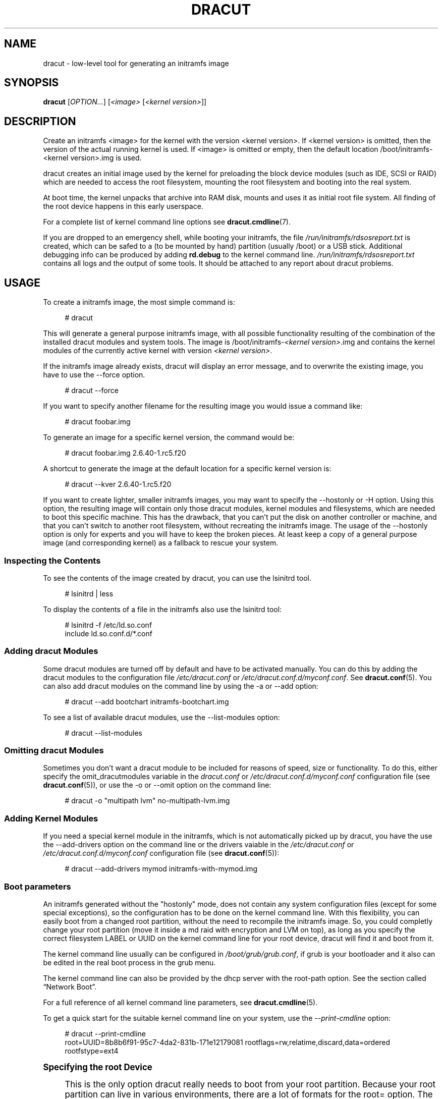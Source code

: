'\" t
.\"     Title: dracut
.\"    Author: [see the "AUTHORS" section]
.\" Generator: DocBook XSL Stylesheets v1.78.1 <http://docbook.sf.net/>
.\"      Date: 01/29/2014
.\"    Manual: dracut
.\"    Source: dracut
.\"  Language: English
.\"
.TH "DRACUT" "8" "01/29/2014" "dracut" "dracut"
.\" -----------------------------------------------------------------
.\" * Define some portability stuff
.\" -----------------------------------------------------------------
.\" ~~~~~~~~~~~~~~~~~~~~~~~~~~~~~~~~~~~~~~~~~~~~~~~~~~~~~~~~~~~~~~~~~
.\" http://bugs.debian.org/507673
.\" http://lists.gnu.org/archive/html/groff/2009-02/msg00013.html
.\" ~~~~~~~~~~~~~~~~~~~~~~~~~~~~~~~~~~~~~~~~~~~~~~~~~~~~~~~~~~~~~~~~~
.ie \n(.g .ds Aq \(aq
.el       .ds Aq '
.\" -----------------------------------------------------------------
.\" * set default formatting
.\" -----------------------------------------------------------------
.\" disable hyphenation
.nh
.\" disable justification (adjust text to left margin only)
.ad l
.\" -----------------------------------------------------------------
.\" * MAIN CONTENT STARTS HERE *
.\" -----------------------------------------------------------------
.SH "NAME"
dracut \- low\-level tool for generating an initramfs image
.SH "SYNOPSIS"
.sp
\fBdracut\fR [\fIOPTION\&...\fR] [\fI<image>\fR [\fI<kernel version>\fR]]
.SH "DESCRIPTION"
.sp
Create an initramfs <image> for the kernel with the version <kernel version>\&. If <kernel version> is omitted, then the version of the actual running kernel is used\&. If <image> is omitted or empty, then the default location /boot/initramfs\-<kernel version>\&.img is used\&.
.sp
dracut creates an initial image used by the kernel for preloading the block device modules (such as IDE, SCSI or RAID) which are needed to access the root filesystem, mounting the root filesystem and booting into the real system\&.
.sp
At boot time, the kernel unpacks that archive into RAM disk, mounts and uses it as initial root file system\&. All finding of the root device happens in this early userspace\&.
.sp
For a complete list of kernel command line options see \fBdracut\&.cmdline\fR(7)\&.
.sp
If you are dropped to an emergency shell, while booting your initramfs, the file \fI/run/initramfs/rdsosreport\&.txt\fR is created, which can be safed to a (to be mounted by hand) partition (usually /boot) or a USB stick\&. Additional debugging info can be produced by adding \fBrd\&.debug\fR to the kernel command line\&. \fI/run/initramfs/rdsosreport\&.txt\fR contains all logs and the output of some tools\&. It should be attached to any report about dracut problems\&.
.SH "USAGE"
.sp
To create a initramfs image, the most simple command is:
.sp
.if n \{\
.RS 4
.\}
.nf
# dracut
.fi
.if n \{\
.RE
.\}
.sp
This will generate a general purpose initramfs image, with all possible functionality resulting of the combination of the installed dracut modules and system tools\&. The image is /boot/initramfs\-\fI<kernel version>\fR\&.img and contains the kernel modules of the currently active kernel with version \fI<kernel version>\fR\&.
.sp
If the initramfs image already exists, dracut will display an error message, and to overwrite the existing image, you have to use the \-\-force option\&.
.sp
.if n \{\
.RS 4
.\}
.nf
# dracut \-\-force
.fi
.if n \{\
.RE
.\}
.sp
If you want to specify another filename for the resulting image you would issue a command like:
.sp
.if n \{\
.RS 4
.\}
.nf
# dracut foobar\&.img
.fi
.if n \{\
.RE
.\}
.sp
To generate an image for a specific kernel version, the command would be:
.sp
.if n \{\
.RS 4
.\}
.nf
# dracut foobar\&.img 2\&.6\&.40\-1\&.rc5\&.f20
.fi
.if n \{\
.RE
.\}
.sp
A shortcut to generate the image at the default location for a specific kernel version is:
.sp
.if n \{\
.RS 4
.\}
.nf
# dracut \-\-kver 2\&.6\&.40\-1\&.rc5\&.f20
.fi
.if n \{\
.RE
.\}
.sp
If you want to create lighter, smaller initramfs images, you may want to specify the \-\-hostonly or \-H option\&. Using this option, the resulting image will contain only those dracut modules, kernel modules and filesystems, which are needed to boot this specific machine\&. This has the drawback, that you can\(cqt put the disk on another controller or machine, and that you can\(cqt switch to another root filesystem, without recreating the initramfs image\&. The usage of the \-\-hostonly option is only for experts and you will have to keep the broken pieces\&. At least keep a copy of a general purpose image (and corresponding kernel) as a fallback to rescue your system\&.
.SS "Inspecting the Contents"
.sp
To see the contents of the image created by dracut, you can use the lsinitrd tool\&.
.sp
.if n \{\
.RS 4
.\}
.nf
# lsinitrd | less
.fi
.if n \{\
.RE
.\}
.sp
To display the contents of a file in the initramfs also use the lsinitrd tool:
.sp
.if n \{\
.RS 4
.\}
.nf
# lsinitrd \-f /etc/ld\&.so\&.conf
include ld\&.so\&.conf\&.d/*\&.conf
.fi
.if n \{\
.RE
.\}
.SS "Adding dracut Modules"
.sp
Some dracut modules are turned off by default and have to be activated manually\&. You can do this by adding the dracut modules to the configuration file \fI/etc/dracut\&.conf\fR or \fI/etc/dracut\&.conf\&.d/myconf\&.conf\fR\&. See \fBdracut\&.conf\fR(5)\&. You can also add dracut modules on the command line by using the \-a or \-\-add option:
.sp
.if n \{\
.RS 4
.\}
.nf
# dracut \-\-add bootchart initramfs\-bootchart\&.img
.fi
.if n \{\
.RE
.\}
.sp
To see a list of available dracut modules, use the \-\-list\-modules option:
.sp
.if n \{\
.RS 4
.\}
.nf
# dracut \-\-list\-modules
.fi
.if n \{\
.RE
.\}
.SS "Omitting dracut Modules"
.sp
Sometimes you don\(cqt want a dracut module to be included for reasons of speed, size or functionality\&. To do this, either specify the omit_dracutmodules variable in the \fIdracut\&.conf\fR or \fI/etc/dracut\&.conf\&.d/myconf\&.conf\fR configuration file (see \fBdracut\&.conf\fR(5)), or use the \-o or \-\-omit option on the command line:
.sp
.if n \{\
.RS 4
.\}
.nf
# dracut \-o "multipath lvm" no\-multipath\-lvm\&.img
.fi
.if n \{\
.RE
.\}
.SS "Adding Kernel Modules"
.sp
If you need a special kernel module in the initramfs, which is not automatically picked up by dracut, you have the use the \-\-add\-drivers option on the command line or the drivers vaiable in the \fI/etc/dracut\&.conf\fR or \fI/etc/dracut\&.conf\&.d/myconf\&.conf\fR configuration file (see \fBdracut\&.conf\fR(5)):
.sp
.if n \{\
.RS 4
.\}
.nf
# dracut \-\-add\-drivers mymod initramfs\-with\-mymod\&.img
.fi
.if n \{\
.RE
.\}
.SS "Boot parameters"
.sp
An initramfs generated without the "hostonly" mode, does not contain any system configuration files (except for some special exceptions), so the configuration has to be done on the kernel command line\&. With this flexibility, you can easily boot from a changed root partition, without the need to recompile the initramfs image\&. So, you could completly change your root partition (move it inside a md raid with encryption and LVM on top), as long as you specify the correct filesystem LABEL or UUID on the kernel command line for your root device, dracut will find it and boot from it\&.
.sp
The kernel command line usually can be configured in \fI/boot/grub/grub\&.conf\fR, if grub is your bootloader and it also can be edited in the real boot process in the grub menu\&.
.sp
The kernel command line can also be provided by the dhcp server with the root\-path option\&. See the section called \(lqNetwork Boot\(rq\&.
.sp
For a full reference of all kernel command line parameters, see \fBdracut\&.cmdline\fR(5)\&.
.sp
To get a quick start for the suitable kernel command line on your system, use the \fI\-\-print\-cmdline\fR option:
.sp
.if n \{\
.RS 4
.\}
.nf
# dracut \-\-print\-cmdline
 root=UUID=8b8b6f91\-95c7\-4da2\-831b\-171e12179081 rootflags=rw,relatime,discard,data=ordered rootfstype=ext4
.fi
.if n \{\
.RE
.\}
.sp
.it 1 an-trap
.nr an-no-space-flag 1
.nr an-break-flag 1
.br
.ps +1
\fBSpecifying the root Device\fR
.RS 4
.sp
This is the only option dracut really needs to boot from your root partition\&. Because your root partition can live in various environments, there are a lot of formats for the root= option\&. The most basic one is root=\fI<path to device node>\fR:
.sp
.if n \{\
.RS 4
.\}
.nf
root=/dev/sda2
.fi
.if n \{\
.RE
.\}
.sp
Because device node names can change, dependent on the drive ordering, you are encouraged to use the filesystem identifier (UUID) or filesystem label (LABEL) to specify your root partition:
.sp
.if n \{\
.RS 4
.\}
.nf
root=UUID=19e9dda3\-5a38\-484d\-a9b0\-fa6b067d0331
.fi
.if n \{\
.RE
.\}
.sp
or
.sp
.if n \{\
.RS 4
.\}
.nf
root=LABEL=myrootpartitionlabel
.fi
.if n \{\
.RE
.\}
.sp
To see all UUIDs or LABELs on your system, do:
.sp
.if n \{\
.RS 4
.\}
.nf
# ls \-l /dev/disk/by\-uuid
.fi
.if n \{\
.RE
.\}
.sp
or
.sp
.if n \{\
.RS 4
.\}
.nf
# ls \-l /dev/disk/by\-label
.fi
.if n \{\
.RE
.\}
.sp
If your root partition is on the network see the section called \(lqNetwork Boot\(rq\&.
.RE
.sp
.it 1 an-trap
.nr an-no-space-flag 1
.nr an-break-flag 1
.br
.ps +1
\fBKeyboard Settings\fR
.RS 4
.sp
If you have to input passwords for encrypted disk volumes, you might want to set the keyboard layout and specify a display font\&.
.sp
A typical german kernel command would contain:
.sp
.if n \{\
.RS 4
.\}
.nf
rd\&.vconsole\&.font=latarcyrheb\-sun16 rd\&.vconsole\&.keymap=de\-latin1\-nodeadkeys rd\&.locale\&.LANG=de_DE\&.UTF\-8
.fi
.if n \{\
.RE
.\}
.sp
Setting these options can override the setting stored on your system, if you use a modern init system, like systemd\&.
.RE
.sp
.it 1 an-trap
.nr an-no-space-flag 1
.nr an-break-flag 1
.br
.ps +1
\fBBlacklisting Kernel Modules\fR
.RS 4
.sp
Sometimes it is required to prevent the automatic kernel module loading of a specific kernel module\&. To do this, just add rd\&.blacklist=\fI<kernel module name>\fR, with \fI<kernel module name>\fR not containing the \fI\&.ko\fR suffix, to the kernel command line\&. For example:
.sp
.if n \{\
.RS 4
.\}
.nf
rd\&.driver\&.blacklist=mptsas rd\&.driver\&.blacklist=nouveau
.fi
.if n \{\
.RE
.\}
.sp
The option can be specified multiple times on the kernel command line\&.
.RE
.sp
.it 1 an-trap
.nr an-no-space-flag 1
.nr an-break-flag 1
.br
.ps +1
\fBSpeeding up the Boot Process\fR
.RS 4
.sp
If you want to speed up the boot process, you can specify as much information for dracut on the kernel command as possible\&. For example, you can tell dracut, that you root partition is not on a LVM volume or not on a raid partition, or that it lives inside a specific crypto LUKS encrypted volume\&. By default, dracut searches everywhere\&. A typical dracut kernel command line for a plain primary or logical partition would contain:
.sp
.if n \{\
.RS 4
.\}
.nf
rd\&.luks=0 rd\&.lvm=0 rd\&.md=0 rd\&.dm=0
.fi
.if n \{\
.RE
.\}
.sp
This turns off every automatic assembly of LVM, MD raids, DM raids and crypto LUKS\&.
.sp
Of course, you could also omit the dracut modules in the initramfs creation process, but then you would lose the posibility to turn it on on demand\&.
.RE
.SS "Injecting custom Files"
.sp
To add your own files to the initramfs image, you have several possibilities\&.
.sp
The \-\-include option let you specify a source path and a target path\&. For example
.sp
.if n \{\
.RS 4
.\}
.nf
# dracut \-\-include cmdline\-preset /etc/cmdline\&.d/mycmdline\&.conf initramfs\-cmdline\-pre\&.img
.fi
.if n \{\
.RE
.\}
.sp
will create an initramfs image, where the file cmdline\-preset will be copied inside the initramfs to \fI/etc/cmdline\&.d/mycmdline\&.conf\fR\&. \-\-include can only be specified once\&.
.sp
.if n \{\
.RS 4
.\}
.nf
# mkdir \-p rd\&.live\&.overlay/etc/cmdline\&.d
# mkdir \-p rd\&.live\&.overlay/etc/conf\&.d
# echo "ip=auto" >> rd\&.live\&.overlay/etc/cmdline\&.d/mycmdline\&.conf
# echo export FOO=testtest >> rd\&.live\&.overlay/etc/conf\&.d/testvar\&.conf
# echo export BAR=testtest >> rd\&.live\&.overlay/etc/conf\&.d/testvar\&.conf
# tree rd\&.live\&.overlay/
rd\&.live\&.overlay/
`\-\- etc
    |\-\- cmdline\&.d
    |   `\-\- mycmdline\&.conf
    `\-\- conf\&.d
        `\-\- testvar\&.conf

# dracut \-\-include rd\&.live\&.overlay / initramfs\-rd\&.live\&.overlay\&.img
.fi
.if n \{\
.RE
.\}
.sp
This will put the contents of the rd\&.live\&.overlay directory into the root of the initramfs image\&.
.sp
The \-\-install option let you specify several files, which will get installed in the initramfs image at the same location, as they are present on initramfs creation time\&.
.sp
.if n \{\
.RS 4
.\}
.nf
# dracut \-\-install \*(Aqstrace fsck\&.ext3 ssh\*(Aq initramfs\-dbg\&.img
.fi
.if n \{\
.RE
.\}
.sp
This will create an initramfs with the strace, fsck\&.ext3 and ssh executables, together with the libraries needed to start those\&. The \-\-install option can be specified multiple times\&.
.SS "Network Boot"
.sp
If your root partition is on a network drive, you have to have the network dracut modules installed to create a network aware initramfs image\&.
.sp
On a Red Hat Enterprise Linux or Fedora system, this means, you have to install the \fIdracut\-network\fR rpm package:
.sp
.if n \{\
.RS 4
.\}
.nf
# yum install dracut\-network
.fi
.if n \{\
.RE
.\}
.sp
The resulting initramfs image can be served by a boot manager residing on your local hard drive or it can be served by a PXE/TFTP server\&.
.sp
How to setup your PXE/TFTP server can be found in the \m[blue]\fBRed Hat Enterprise Linux Storage Administration Guide\fR\m[]\&\s-2\u[1]\d\s+2\&.
.sp
If you specify ip=auto on the kernel command line, then dracut asks a dhcp server about the ip adress for the machine\&. The dhcp server can also serve an additional root\-path, which will set the root device for dracut\&. With this mechanism, you have static configuration on your client machine and a centralized boot configuration on your TFTP/DHCP server\&. If you can\(cqt pass a kernel command line, then you can inject \fI/etc/cmdline\&.d/mycmdline\&.conf\fR, with a method described in the section called \(lqInjecting custom Files\(rq\&.
.sp
.it 1 an-trap
.nr an-no-space-flag 1
.nr an-break-flag 1
.br
.ps +1
\fBReducing the Image Size\fR
.RS 4
.sp
To reduce the size of the initramfs, you should create it with by ommitting all dracut modules, which you know, you don\(cqt need to boot the machine\&.
.sp
You can also specify the exact dracut and kernel modules to produce a very tiny initramfs image\&.
.sp
For example for a NFS image, you would do:
.sp
.if n \{\
.RS 4
.\}
.nf
# dracut \-m "nfs network  base" initramfs\-nfs\-only\&.img
.fi
.if n \{\
.RE
.\}
.sp
Then you would boot from this image with your target machine and reduce the size once more by creating it on the target machine with the \-\-host\-only option:
.sp
.if n \{\
.RS 4
.\}
.nf
# dracut \-m "nfs network base" \-\-host\-only initramfs\-nfs\-host\-only\&.img
.fi
.if n \{\
.RE
.\}
.sp
This will reduce the size of the initramfs image significantly\&.
.RE
.SH "TROUBLESHOOTING"
.sp
If the boot process does not succeed, you have several options to debug the situation\&. Some of the basic operations are covered here\&. For more information you should also visit: \m[blue]\fBhttp://fedoraproject\&.org/wiki/How_to_debug_Dracut_problems\fR\m[]
.SS "Identifying your problem area"
.sp
.RS 4
.ie n \{\
\h'-04' 1.\h'+01'\c
.\}
.el \{\
.sp -1
.IP "  1." 4.2
.\}
Remove
\fI\*(Aqrhgb\fR\*(Aq and
\fI\*(Aqquiet\fR\*(Aq from the kernel command line
.RE
.sp
.RS 4
.ie n \{\
\h'-04' 2.\h'+01'\c
.\}
.el \{\
.sp -1
.IP "  2." 4.2
.\}
Add
\fI\*(Aqrd\&.shell\fR\*(Aq to the kernel command line\&. This will present a shell should dracut be unable to locate your root device
.RE
.sp
.RS 4
.ie n \{\
\h'-04' 3.\h'+01'\c
.\}
.el \{\
.sp -1
.IP "  3." 4.2
.\}
Add
\fI\*(Aqrd\&.shell rd\&.debug log_buf_len=1M\fR\*(Aq to the kernel command line so that dracut shell commands are printed as they are executed
.RE
.sp
.RS 4
.ie n \{\
\h'-04' 4.\h'+01'\c
.\}
.el \{\
.sp -1
.IP "  4." 4.2
.\}
The file /run/initramfs/rdsosreport\&.txt is generated, which contains all the logs and the output of all significant tools, which are mentioned later\&.
.RE
.sp
If you want to save that output, simply mount /boot by hand or insert an USB stick and mount that\&. Then you can store the output for later inspection\&.
.SS "Information to include in your report"
.sp
.it 1 an-trap
.nr an-no-space-flag 1
.nr an-break-flag 1
.br
.ps +1
\fBAll bug reports\fR
.RS 4
.sp
In all cases, the following should be mentioned and attached to your bug report:
.sp
.RS 4
.ie n \{\
\h'-04'\(bu\h'+03'\c
.\}
.el \{\
.sp -1
.IP \(bu 2.3
.\}
The exact kernel command\-line used\&. Typically from the bootloader configuration file (e\&.g\&.
\fI/etc/grub\&.conf\fR) or from
\fI/proc/cmdline\fR\&.
.RE
.sp
.RS 4
.ie n \{\
\h'-04'\(bu\h'+03'\c
.\}
.el \{\
.sp -1
.IP \(bu 2.3
.\}
A copy of your disk partition information from
\fI/etc/fstab\fR, which might be obtained booting an old working initramfs or a rescue medium\&.
.RE
.sp
.RS 4
.ie n \{\
\h'-04'\(bu\h'+03'\c
.\}
.el \{\
.sp -1
.IP \(bu 2.3
.\}
Turn on dracut debugging (see
\fIthe \fR\fI\fIdebugging dracut\fR\fR\fI section\fR), and attach the file /run/initramfs/rdsosreport\&.txt\&.
.RE
.sp
.RS 4
.ie n \{\
\h'-04'\(bu\h'+03'\c
.\}
.el \{\
.sp -1
.IP \(bu 2.3
.\}
If you use a dracut configuration file, please include
\fI/etc/dracut\&.conf\fR
and all files in
\fI/etc/dracut\&.conf\&.d/*\&.conf\fR
.RE
.RE
.sp
.it 1 an-trap
.nr an-no-space-flag 1
.nr an-break-flag 1
.br
.ps +1
\fBNetwork root device related problems\fR
.RS 4
.sp
This section details information to include when experiencing problems on a system whose root device is located on a network attached volume (e\&.g\&. iSCSI, NFS or NBD)\&. As well as the information from the section called \(lqAll bug reports\(rq, include the following information:
.sp
.RS 4
.ie n \{\
\h'-04'\(bu\h'+03'\c
.\}
.el \{\
.sp -1
.IP \(bu 2.3
.\}
Please include the output of
.sp
.if n \{\
.RS 4
.\}
.nf
# /sbin/ifup <interfacename>
# ip addr show
.fi
.if n \{\
.RE
.\}
.RE
.RE
.SS "Debugging dracut"
.sp
.it 1 an-trap
.nr an-no-space-flag 1
.nr an-break-flag 1
.br
.ps +1
\fBConfigure a serial console\fR
.RS 4
.sp
Successfully debugging dracut will require some form of console logging during the system boot\&. This section documents configuring a serial console connection to record boot messages\&.
.sp
.RS 4
.ie n \{\
\h'-04' 1.\h'+01'\c
.\}
.el \{\
.sp -1
.IP "  1." 4.2
.\}
First, enable serial console output for both the kernel and the bootloader\&.
.RE
.sp
.RS 4
.ie n \{\
\h'-04' 2.\h'+01'\c
.\}
.el \{\
.sp -1
.IP "  2." 4.2
.\}
Open the file
\fI/etc/grub\&.conf\fR
for editing\&. Below the line
\fI\*(Aqtimeout=5\fR\*(Aq, add the following:
.sp
.if n \{\
.RS 4
.\}
.nf
serial \-\-unit=0 \-\-speed=9600
terminal \-\-timeout=5 serial console
.fi
.if n \{\
.RE
.\}
.RE
.sp
.RS 4
.ie n \{\
\h'-04' 3.\h'+01'\c
.\}
.el \{\
.sp -1
.IP "  3." 4.2
.\}
Also in
\fI/etc/grub\&.conf\fR, add the following boot arguemnts to the
\fI\*(Aqkernel\fR\*(Aq line:
.sp
.if n \{\
.RS 4
.\}
.nf
console=tty0 console=ttyS0,9600
.fi
.if n \{\
.RE
.\}
.RE
.sp
.RS 4
.ie n \{\
\h'-04' 4.\h'+01'\c
.\}
.el \{\
.sp -1
.IP "  4." 4.2
.\}
When finished, the
\fI/etc/grub\&.conf\fR
file should look similar to the example below\&.
.sp
.if n \{\
.RS 4
.\}
.nf
default=0
timeout=5
serial \-\-unit=0 \-\-speed=9600
terminal \-\-timeout=5 serial console
title Fedora (2\&.6\&.29\&.5\-191\&.fc11\&.x86_64)
  root (hd0,0)
  kernel /vmlinuz\-2\&.6\&.29\&.5\-191\&.fc11\&.x86_64 ro root=/dev/mapper/vg_uc1\-lv_root console=tty0 console=ttyS0,9600
  initrd /dracut\-2\&.6\&.29\&.5\-191\&.fc11\&.x86_64\&.img
.fi
.if n \{\
.RE
.\}
.RE
.sp
.RS 4
.ie n \{\
\h'-04' 5.\h'+01'\c
.\}
.el \{\
.sp -1
.IP "  5." 4.2
.\}
More detailed information on how to configure the kernel for console output can be found at
\m[blue]\fBhttp://www\&.faqs\&.org/docs/Linux\-HOWTO/Remote\-Serial\-Console\-HOWTO\&.html#CONFIGURE\-KERNEL\fR\m[]\&.
.RE
.sp
.RS 4
.ie n \{\
\h'-04' 6.\h'+01'\c
.\}
.el \{\
.sp -1
.IP "  6." 4.2
.\}
Redirecting non\-interactive output
.if n \{\
.sp
.\}
.RS 4
.it 1 an-trap
.nr an-no-space-flag 1
.nr an-break-flag 1
.br
.ps +1
\fBNote\fR
.ps -1
.br
You can redirect all non\-interactive output to
\fI/dev/kmsg\fR
and the kernel will put it out on the console when it reaches the kernel buffer by doing
.sp .5v
.RE
.sp
.if n \{\
.RS 4
.\}
.nf
# exec >/dev/kmsg 2>&1 </dev/console
.fi
.if n \{\
.RE
.\}
.RE
.RE
.sp
.it 1 an-trap
.nr an-no-space-flag 1
.nr an-break-flag 1
.br
.ps +1
\fBUsing the dracut shell\fR
.RS 4
.sp
dracut offers a shell for interactive debugging in the event dracut fails to locate your root filesystem\&. To enable the shell:
.sp
.RS 4
.ie n \{\
\h'-04' 1.\h'+01'\c
.\}
.el \{\
.sp -1
.IP "  1." 4.2
.\}
Add the boot parameter
\fI\*(Aqrd\&.shell\fR\*(Aq to your bootloader configuration file (e\&.g\&.
\fI/etc/grub\&.conf\fR)
.RE
.sp
.RS 4
.ie n \{\
\h'-04' 2.\h'+01'\c
.\}
.el \{\
.sp -1
.IP "  2." 4.2
.\}
Remove the boot arguments
\fI\*(Aqrhgb\fR\*(Aq and
\fI\*(Aqquiet\fR\*(Aq
.sp
A sample
\fI/etc/grub\&.conf\fR
bootloader configuration file is listed below\&.
.sp
.if n \{\
.RS 4
.\}
.nf
default=0
timeout=5
serial \-\-unit=0 \-\-speed=9600
terminal \-\-timeout=5 serial console
title Fedora (2\&.6\&.29\&.5\-191\&.fc11\&.x86_64)
  root (hd0,0)
  kernel /vmlinuz\-2\&.6\&.29\&.5\-191\&.fc11\&.x86_64 ro root=/dev/mapper/vg_uc1\-lv_root console=tty0 rd\&.shell
  initrd /dracut\-2\&.6\&.29\&.5\-191\&.fc11\&.x86_64\&.img
.fi
.if n \{\
.RE
.\}
.RE
.sp
.RS 4
.ie n \{\
\h'-04' 3.\h'+01'\c
.\}
.el \{\
.sp -1
.IP "  3." 4.2
.\}
If system boot fails, you will be dropped into a shell as seen in the example below\&.
.sp
.if n \{\
.RS 4
.\}
.nf
No root device found
Dropping to debug shell\&.

#
.fi
.if n \{\
.RE
.\}
.RE
.sp
.RS 4
.ie n \{\
\h'-04' 4.\h'+01'\c
.\}
.el \{\
.sp -1
.IP "  4." 4.2
.\}
Use this shell prompt to gather the information requested above (see
the section called \(lqAll bug reports\(rq)\&.
.RE
.RE
.sp
.it 1 an-trap
.nr an-no-space-flag 1
.nr an-break-flag 1
.br
.ps +1
\fBAccessing the root volume from the dracut shell\fR
.RS 4
.sp
From the dracut debug shell, you can manually perform the task of locating and preparing your root volume for boot\&. The required steps will depend on how your root volume is configured\&. Common scenarios include:
.sp
.RS 4
.ie n \{\
\h'-04'\(bu\h'+03'\c
.\}
.el \{\
.sp -1
.IP \(bu 2.3
.\}
A block device (e\&.g\&.
\fI/dev/sda7\fR)
.RE
.sp
.RS 4
.ie n \{\
\h'-04'\(bu\h'+03'\c
.\}
.el \{\
.sp -1
.IP \(bu 2.3
.\}
A LVM logical volume (e\&.g\&.
\fI/dev/VolGroup00/LogVol00\fR)
.RE
.sp
.RS 4
.ie n \{\
\h'-04'\(bu\h'+03'\c
.\}
.el \{\
.sp -1
.IP \(bu 2.3
.\}
An encrypted device (e\&.g\&.
\fI/dev/mapper/luks\-4d5972ea\-901c\-4584\-bd75\-1da802417d83\fR)
.RE
.sp
.RS 4
.ie n \{\
\h'-04'\(bu\h'+03'\c
.\}
.el \{\
.sp -1
.IP \(bu 2.3
.\}
A network attached device (e\&.g\&.
\fInetroot=iscsi:@192\&.168\&.0\&.4::3260::iqn\&.2009\-02\&.org\&.example:for\&.all\fR)
.RE
.sp
The exact method for locating and preparing will vary\&. However, to continue with a successful boot, the objective is to locate your root volume and create a symlink \fI/dev/root\fR which points to the file system\&. For example, the following example demonstrates accessing and booting a root volume that is an encrypted LVM Logical volume\&.
.sp
.RS 4
.ie n \{\
\h'-04' 1.\h'+01'\c
.\}
.el \{\
.sp -1
.IP "  1." 4.2
.\}
Inspect your partitions using parted
.sp
.if n \{\
.RS 4
.\}
.nf
# parted /dev/sda \-s p
Model: ATA HTS541060G9AT00 (scsi)
Disk /dev/sda: 60\&.0GB
Sector size (logical/physical): 512B/512B
Partition Table: msdos
Number  Start   End     Size    Type      File system  Flags
1      32\&.3kB  10\&.8GB  107MB   primary   ext4         boot
2      10\&.8GB  55\&.6GB  44\&.7GB  logical                lvm
.fi
.if n \{\
.RE
.\}
.RE
.sp
.RS 4
.ie n \{\
\h'-04' 2.\h'+01'\c
.\}
.el \{\
.sp -1
.IP "  2." 4.2
.\}
You recall that your root volume was a LVM logical volume\&. Scan and activate any logical volumes\&.
.sp
.if n \{\
.RS 4
.\}
.nf
# lvm vgscan
# lvm vgchange \-ay
.fi
.if n \{\
.RE
.\}
.RE
.sp
.RS 4
.ie n \{\
\h'-04' 3.\h'+01'\c
.\}
.el \{\
.sp -1
.IP "  3." 4.2
.\}
You should see any logical volumes now using the command blkid:
.sp
.if n \{\
.RS 4
.\}
.nf
# blkid
/dev/sda1: UUID="3de247f3\-5de4\-4a44\-afc5\-1fe179750cf7" TYPE="ext4"
/dev/sda2: UUID="Ek4dQw\-cOtq\-5MJu\-OGRF\-xz5k\-O2l8\-wdDj0I" TYPE="LVM2_member"
/dev/mapper/linux\-root: UUID="def0269e\-424b\-4752\-acf3\-1077bf96ad2c" TYPE="crypto_LUKS"
/dev/mapper/linux\-home: UUID="c69127c1\-f153\-4ea2\-b58e\-4cbfa9257c5e" TYPE="ext3"
/dev/mapper/linux\-swap: UUID="47b4d329\-975c\-4c08\-b218\-f9c9bf3635f1" TYPE="swap"
.fi
.if n \{\
.RE
.\}
.RE
.sp
.RS 4
.ie n \{\
\h'-04' 4.\h'+01'\c
.\}
.el \{\
.sp -1
.IP "  4." 4.2
.\}
From the output above, you recall that your root volume exists on an encrypted block device\&. Following the guidance disk encryption guidance from the Installation Guide, you unlock your encrypted root volume\&.
.sp
.if n \{\
.RS 4
.\}
.nf
# UUID=$(cryptsetup luksUUID /dev/mapper/linux\-root)
# cryptsetup luksOpen /dev/mapper/linux\-root luks\-$UUID
Enter passphrase for /dev/mapper/linux\-root:
Key slot 0 unlocked\&.
.fi
.if n \{\
.RE
.\}
.RE
.sp
.RS 4
.ie n \{\
\h'-04' 5.\h'+01'\c
.\}
.el \{\
.sp -1
.IP "  5." 4.2
.\}
Next, make a symbolic link to the unlocked root volume
.sp
.if n \{\
.RS 4
.\}
.nf
# ln \-s /dev/mapper/luks\-$UUID /dev/root
.fi
.if n \{\
.RE
.\}
.RE
.sp
.RS 4
.ie n \{\
\h'-04' 6.\h'+01'\c
.\}
.el \{\
.sp -1
.IP "  6." 4.2
.\}
With the root volume available, you may continue booting the system by exiting the dracut shell
.sp
.if n \{\
.RS 4
.\}
.nf
# exit
.fi
.if n \{\
.RE
.\}
.RE
.RE
.sp
.it 1 an-trap
.nr an-no-space-flag 1
.nr an-break-flag 1
.br
.ps +1
\fBAdditional dracut boot parameters\fR
.RS 4
.sp
For more debugging options, see \fBdracut\&.cmdline\fR(7)\&.
.RE
.sp
.it 1 an-trap
.nr an-no-space-flag 1
.nr an-break-flag 1
.br
.ps +1
\fBDebugging dracut on shutdown\fR
.RS 4
.sp
To debug the shutdown sequence on systemd systems, you can \fIrd\&.break\fR on \fIpre\-shutdown\fR or \fIshutdown\fR\&.
.sp
To do this from an already booted system:
.sp
.if n \{\
.RS 4
.\}
.nf
# mkdir \-p /run/initramfs/etc/cmdline\&.d
# echo "rd\&.break=pre\-shutdown" > /run/initramfs/etc/cmdline\&.d/debug\&.conf
# touch /run/initramfs/\&.need_shutdown
.fi
.if n \{\
.RE
.\}
.sp
This will give you a dracut shell after the system pivot\(cqed back in the initramfs\&.
.RE
.SH "OPTIONS"
.PP
\fB\-\-kver\fR \fI<kernel version>\fR
.RS 4
set the kernel version\&. This enables to specify the kernel version, without specifying the location of the initramfs image\&. For example:
.RE
.sp
.if n \{\
.RS 4
.\}
.nf
# dracut \-\-kver 3\&.5\&.0\-0\&.rc7\&.git1\&.2\&.fc18\&.x86_64
.fi
.if n \{\
.RE
.\}
.PP
\fB\-f, \-\-force\fR
.RS 4
overwrite existing initramfs file\&.
.RE
.PP
\fB\-m, \-\-modules\fR \fI<list of dracut modules>\fR
.RS 4
specify a space\-separated list of dracut modules to call when building the initramfs\&. Modules are located in
\fI/usr/lib/dracut/modules\&.d\fR\&. This parameter can be specified multiple times\&.
.if n \{\
.sp
.\}
.RS 4
.it 1 an-trap
.nr an-no-space-flag 1
.nr an-break-flag 1
.br
.ps +1
\fBNote\fR
.ps -1
.br
If [LIST] has multiple arguments, then you have to put these in quotes\&. For example:
.sp
.if n \{\
.RS 4
.\}
.nf
# dracut \-\-modules "module1 module2"  \&.\&.\&.
.fi
.if n \{\
.RE
.\}
.sp .5v
.RE
.RE
.PP
\fB\-o, \-\-omit\fR\ \&\fI<list of dracut modules>\fR
.RS 4
omit a space\-separated list of dracut modules\&. This parameter can be specified multiple times\&.
.if n \{\
.sp
.\}
.RS 4
.it 1 an-trap
.nr an-no-space-flag 1
.nr an-break-flag 1
.br
.ps +1
\fBNote\fR
.ps -1
.br
If [LIST] has multiple arguments, then you have to put these in quotes\&. For example:
.sp
.if n \{\
.RS 4
.\}
.nf
# dracut \-\-omit "module1 module2"  \&.\&.\&.
.fi
.if n \{\
.RE
.\}
.sp .5v
.RE
.RE
.PP
\fB\-a, \-\-add\fR\ \&\fI<list of dracut modules>\fR
.RS 4
add a space\-separated list of dracut modules to the default set of modules\&. This parameter can be specified multiple times\&.
.if n \{\
.sp
.\}
.RS 4
.it 1 an-trap
.nr an-no-space-flag 1
.nr an-break-flag 1
.br
.ps +1
\fBNote\fR
.ps -1
.br
If [LIST] has multiple arguments, then you have to put these in quotes\&. For example:
.sp
.if n \{\
.RS 4
.\}
.nf
# dracut \-\-add "module1 module2"  \&.\&.\&.
.fi
.if n \{\
.RE
.\}
.sp .5v
.RE
.RE
.PP
\fB\-\-force\-add\fR\ \&\fI<list of dracut modules>\fR
.RS 4
force to add a space\-separated list of dracut modules to the default set of modules, when \-H is specified\&. This parameter can be specified multiple times\&.
.if n \{\
.sp
.\}
.RS 4
.it 1 an-trap
.nr an-no-space-flag 1
.nr an-break-flag 1
.br
.ps +1
\fBNote\fR
.ps -1
.br
If [LIST] has multiple arguments, then you have to put these in quotes\&. For example:
.sp
.if n \{\
.RS 4
.\}
.nf
# dracut \-\-force\-add "module1 module2"  \&.\&.\&.
.fi
.if n \{\
.RE
.\}
.sp .5v
.RE
.RE
.PP
\fB\-d, \-\-drivers\fR\ \&\fI<list of kernel modules>\fR
.RS 4
specify a space\-separated list of kernel modules to exclusively include in the initramfs\&. The kernel modules have to be specified without the "\&.ko" suffix\&. This parameter can be specified multiple times\&.
.if n \{\
.sp
.\}
.RS 4
.it 1 an-trap
.nr an-no-space-flag 1
.nr an-break-flag 1
.br
.ps +1
\fBNote\fR
.ps -1
.br
If [LIST] has multiple arguments, then you have to put these in quotes\&. For example:
.sp
.if n \{\
.RS 4
.\}
.nf
# dracut \-\-drivers "kmodule1 kmodule2"  \&.\&.\&.
.fi
.if n \{\
.RE
.\}
.sp .5v
.RE
.RE
.PP
\fB\-\-add\-drivers\fR\ \&\fI<list of kernel modules>\fR
.RS 4
specify a space\-separated list of kernel modules to add to the initramfs\&. The kernel modules have to be specified without the "\&.ko" suffix\&. This parameter can be specified multiple times\&.
.if n \{\
.sp
.\}
.RS 4
.it 1 an-trap
.nr an-no-space-flag 1
.nr an-break-flag 1
.br
.ps +1
\fBNote\fR
.ps -1
.br
If [LIST] has multiple arguments, then you have to put these in quotes\&. For example:
.sp
.if n \{\
.RS 4
.\}
.nf
# dracut \-\-add\-drivers "kmodule1 kmodule2"  \&.\&.\&.
.fi
.if n \{\
.RE
.\}
.sp .5v
.RE
.RE
.PP
\fB\-\-omit\-drivers\fR\ \&\fI<list of kernel modules>\fR
.RS 4
specify a space\-separated list of kernel modules not to add to the initramfs\&. The kernel modules have to be specified without the "\&.ko" suffix\&. This parameter can be specified multiple times\&.
.if n \{\
.sp
.\}
.RS 4
.it 1 an-trap
.nr an-no-space-flag 1
.nr an-break-flag 1
.br
.ps +1
\fBNote\fR
.ps -1
.br
If [LIST] has multiple arguments, then you have to put these in quotes\&. For example:
.sp
.if n \{\
.RS 4
.\}
.nf
# dracut \-\-omit\-drivers "kmodule1 kmodule2"  \&.\&.\&.
.fi
.if n \{\
.RE
.\}
.sp .5v
.RE
.RE
.PP
\fB\-\-filesystems\fR\ \&\fI<list of filesystems>\fR
.RS 4
specify a space\-separated list of kernel filesystem modules to exclusively include in the generic initramfs\&. This parameter can be specified multiple times\&.
.if n \{\
.sp
.\}
.RS 4
.it 1 an-trap
.nr an-no-space-flag 1
.nr an-break-flag 1
.br
.ps +1
\fBNote\fR
.ps -1
.br
If [LIST] has multiple arguments, then you have to put these in quotes\&. For example:
.sp
.if n \{\
.RS 4
.\}
.nf
# dracut \-\-filesystems "filesystem1 filesystem2"  \&.\&.\&.
.fi
.if n \{\
.RE
.\}
.sp .5v
.RE
.RE
.PP
\fB\-k, \-\-kmoddir\fR\ \&\fI<kernel directory>\fR
.RS 4
specify the directory, where to look for kernel modules
.RE
.PP
\fB\-\-fwdir\fR\ \&\fI<dir>[:<dir>\&...]++\fR
.RS 4
specify additional directories, where to look for firmwares\&. This parameter can be specified multiple times\&.
.RE
.PP
\fB\-\-kernel\-cmdline <parameters>\fR
.RS 4
specify default kernel command line parameters
.RE
.PP
\fB\-\-kernel\-only\fR
.RS 4
only install kernel drivers and firmware files
.RE
.PP
\fB\-\-no\-kernel\fR
.RS 4
do not install kernel drivers and firmware files
.RE
.PP
\fB\-\-early\-microcode\fR
.RS 4
Combine early microcode with ramdisk
.RE
.PP
\fB\-\-no\-early\-microcode\fR
.RS 4
Do not combine early microcode with ramdisk
.RE
.PP
\fB\-\-print\-cmdline\fR
.RS 4
print the kernel command line for the current disk layout
.RE
.PP
\fB\-\-mdadmconf\fR
.RS 4
include local
\fI/etc/mdadm\&.conf\fR
.RE
.PP
\fB\-\-nomdadmconf\fR
.RS 4
do not include local
\fI/etc/mdadm\&.conf\fR
.RE
.PP
\fB\-\-lvmconf\fR
.RS 4
include local
\fI/etc/lvm/lvm\&.conf\fR
.RE
.PP
\fB\-\-nolvmconf\fR
.RS 4
do not include local
\fI/etc/lvm/lvm\&.conf\fR
.RE
.PP
\fB\-\-fscks\fR [LIST]
.RS 4
add a space\-separated list of fsck tools, in addition to
\fIdracut\&.conf\fR\*(Aqs specification; the installation is opportunistic (non\-existing tools are ignored)
.if n \{\
.sp
.\}
.RS 4
.it 1 an-trap
.nr an-no-space-flag 1
.nr an-break-flag 1
.br
.ps +1
\fBNote\fR
.ps -1
.br
If [LIST] has multiple arguments, then you have to put these in quotes\&. For example:
.sp
.if n \{\
.RS 4
.\}
.nf
# dracut \-\-fscks "fsck\&.foo barfsck"  \&.\&.\&.
.fi
.if n \{\
.RE
.\}
.sp .5v
.RE
.RE
.PP
\fB\-\-nofscks\fR
.RS 4
inhibit installation of any fsck tools
.RE
.PP
\fB\-\-strip\fR
.RS 4
strip binaries in the initramfs (default)
.RE
.PP
\fB\-\-nostrip\fR
.RS 4
do not strip binaries in the initramfs
.RE
.PP
\fB\-\-prelink\fR
.RS 4
prelink binaries in the initramfs (default)
.RE
.PP
\fB\-\-noprelink\fR
.RS 4
do not prelink binaries in the initramfs
.RE
.PP
\fB\-\-hardlink\fR
.RS 4
hardlink files in the initramfs (default)
.RE
.PP
\fB\-\-nohardlink\fR
.RS 4
do not hardlink files in the initramfs
.RE
.PP
\fB\-\-prefix\fR\ \&\fI<dir>\fR
.RS 4
prefix initramfs files with the specified directory
.RE
.PP
\fB\-\-noprefix\fR
.RS 4
do not prefix initramfs files (default)
.RE
.PP
\fB\-h, \-\-help\fR
.RS 4
display help text and exit\&.
.RE
.PP
\fB\-\-debug\fR
.RS 4
output debug information of the build process
.RE
.PP
\fB\-v, \-\-verbose\fR
.RS 4
increase verbosity level (default is info(4))
.RE
.PP
\fB\-q, \-\-quiet\fR
.RS 4
decrease verbosity level (default is info(4))
.RE
.PP
\fB\-c, \-\-conf\fR\ \&\fI<dracut configuration file>\fR
.RS 4
specify configuration file to use\&.
.sp
Default:
\fI/etc/dracut\&.conf\fR
.RE
.PP
\fB\-\-confdir\fR\ \&\fI<configuration directory>\fR
.RS 4
specify configuration directory to use\&.
.sp
Default:
\fI/etc/dracut\&.conf\&.d\fR
.RE
.PP
\fB\-\-tmpdir\fR\ \&\fI<temporary directory>\fR
.RS 4
specify temporary directory to use\&.
.sp
Default:
\fI/var/tmp\fR
.RE
.PP
\fB\-\-sshkey\fR\ \&\fI<sshkey file>\fR
.RS 4
ssh key file used with ssh\-client module\&.
.RE
.PP
\fB\-\-logfile\fR\ \&\fI<logfile>\fR
.RS 4
logfile to use; overrides any setting from the configuration files\&.
.sp
Default:
\fI/var/log/dracut\&.log\fR
.RE
.PP
\fB\-l, \-\-local\fR
.RS 4
activates the local mode\&. dracut will use modules from the current working directory instead of the system\-wide installed modules in
\fI/usr/lib/dracut/modules\&.d\fR\&. This is useful when running dracut from a git checkout\&.
.RE
.PP
\fB\-H, \-\-hostonly\fR
.RS 4
Host\-Only mode: Install only what is needed for booting the local host instead of a generic host and generate host\-specific configuration\&.
.if n \{\
.sp
.\}
.RS 4
.it 1 an-trap
.nr an-no-space-flag 1
.nr an-break-flag 1
.br
.ps +1
\fBWarning\fR
.ps -1
.br
If chrooted to another root other than the real root device, use "\-\-fstab" and provide a valid
\fI/etc/fstab\fR\&.
.sp .5v
.RE
.RE
.PP
\fB\-N, \-\-no\-hostonly\fR
.RS 4
Disable Host\-Only mode
.RE
.PP
\fB\-\-persistent\-policy\fR \fI<policy>\fR
.RS 4
Use
\fI<policy>\fR
to address disks and partitions\&.
\fI<policy>\fR
can be any directory name found in /dev/disk\&. E\&.g\&. "by\-uuid", "by\-label"
.RE
.PP
\fB\-\-fstab\fR
.RS 4
Use
\fI/etc/fstab\fR
instead of
\fI/proc/self/mountinfo\fR\&.
.RE
.PP
\fB\-\-add\-fstab\fR \fI<filename>\fR
.RS 4
Add entries of
\fI<filename>\fR
to the initramfs /etc/fstab\&.
.RE
.PP
\fB\-\-mount\fR\ \&"\fI<device>\fR \fI<mountpoint>\fR \fI<filesystem type>\fR \fI<filesystem options>\fR"
.RS 4
Mount
\fI<device>\fR
on
\fI<mountpoint>\fR
with
\fI<filesystem type>\fR
and
\fI<filesystem options>\fR
in the initramfs
.RE
.PP
\fB\-\-add\-device\fR \fI<device>\fR
.RS 4
Bring up
\fI<device>\fR
in initramfs,
\fI<device>\fR
should be the device name\&. This can be useful in hostonly mode for resume support when your swap is on LVM or an encrypted partition\&. [NB \-\-device can be used for compatibility with earlier releases]
.RE
.PP
\fB\-i, \-\-include\fR \fI<SOURCE>\fR \fI<TARGET>\fR
.RS 4
include the files in the SOURCE directory into the TARGET directory in the final initramfs\&. If SOURCE is a file, it will be installed to TARGET in the final initramfs\&. This parameter can be specified multiple times\&.
.RE
.PP
\fB\-I, \-\-install\fR \fI<file list>\fR
.RS 4
install the space separated list of files into the initramfs\&.
.if n \{\
.sp
.\}
.RS 4
.it 1 an-trap
.nr an-no-space-flag 1
.nr an-break-flag 1
.br
.ps +1
\fBNote\fR
.ps -1
.br
If [LIST] has multiple arguments, then you have to put these in quotes\&. For example:
.sp
.if n \{\
.RS 4
.\}
.nf
# dracut \-\-install "/bin/foo /sbin/bar"  \&.\&.\&.
.fi
.if n \{\
.RE
.\}
.sp .5v
.RE
.RE
.PP
\fB\-\-gzip\fR
.RS 4
Compress the generated initramfs using gzip\&. This will be done by default, unless another compression option or \-\-no\-compress is passed\&. Equivalent to "\-\-compress=gzip \-9"
.RE
.PP
\fB\-\-bzip2\fR
.RS 4
Compress the generated initramfs using bzip2\&.
.if n \{\
.sp
.\}
.RS 4
.it 1 an-trap
.nr an-no-space-flag 1
.nr an-break-flag 1
.br
.ps +1
\fBWarning\fR
.ps -1
.br
Make sure your kernel has bzip2 decompression support compiled in, otherwise you will not be able to boot\&. Equivalent to "\-\-compress=bzip2"
.sp .5v
.RE
.RE
.PP
\fB\-\-lzma\fR
.RS 4
Compress the generated initramfs using lzma\&.
.if n \{\
.sp
.\}
.RS 4
.it 1 an-trap
.nr an-no-space-flag 1
.nr an-break-flag 1
.br
.ps +1
\fBWarning\fR
.ps -1
.br
Make sure your kernel has lzma decompression support compiled in, otherwise you will not be able to boot\&. Equivalent to "lzma \-\-compress=lzma \-9"
.sp .5v
.RE
.RE
.PP
\fB\-\-xz\fR
.RS 4
Compress the generated initramfs using xz\&.
.if n \{\
.sp
.\}
.RS 4
.it 1 an-trap
.nr an-no-space-flag 1
.nr an-break-flag 1
.br
.ps +1
\fBWarning\fR
.ps -1
.br
Make sure your kernel has xz decompression support compiled in, otherwise you will not be able to boot\&. Equivalent to "lzma \-\-compress=xz \-\-check=crc32 \-\-lzma2=dict=1MiB"
.sp .5v
.RE
.RE
.PP
\fB\-\-lzo\fR
.RS 4
Compress the generated initramfs using lzop\&.
.RE
.if n \{\
.sp
.\}
.RS 4
.it 1 an-trap
.nr an-no-space-flag 1
.nr an-break-flag 1
.br
.ps +1
\fBWarning\fR
.ps -1
.br
.sp
Make sure your kernel has lzo decompression support compiled in, otherwise you will not be able to boot\&.
.sp .5v
.RE
.PP
\fB\-\-lz4\fR
.RS 4
Compress the generated initramfs using lz4\&.
.RE
.if n \{\
.sp
.\}
.RS 4
.it 1 an-trap
.nr an-no-space-flag 1
.nr an-break-flag 1
.br
.ps +1
\fBWarning\fR
.ps -1
.br
.sp
Make sure your kernel has lz4 decompression support compiled in, otherwise you will not be able to boot\&.
.sp .5v
.RE
.PP
\fB\-\-compress\fR\ \&\fI<compressor>\fR
.RS 4
Compress the generated initramfs using the passed compression program\&. If you pass it just the name of a compression program, it will call that program with known\-working arguments\&. If you pass a quoted string with arguments, it will be called with exactly those arguments\&. Depending on what you pass, this may result in an initramfs that the kernel cannot decompress\&.
.RE
.PP
\fB\-\-no\-compress\fR
.RS 4
Do not compress the generated initramfs\&. This will override any other compression options\&.
.RE
.PP
\fB\-\-list\-modules\fR
.RS 4
List all available dracut modules\&.
.RE
.PP
\fB\-M, \-\-show\-modules\fR
.RS 4
Print included module\(cqs name to standard output during build\&.
.RE
.PP
\fB\-\-keep\fR
.RS 4
Keep the initramfs temporary directory for debugging purposes\&.
.RE
.PP
\fB\-\-printsize\fR
.RS 4
Print out the module install size
.RE
.sp
\fB\-\-profile\fR: Output profile information of the build process
.sp
\fB\-\-ro\-mnt\fR: Mount / and /usr read\-only by default\&.
.PP
\fB\-L, \-\-stdlog\fR\ \&\fI<level>\fR
.RS 4
[0\-6] Specify logging level (to standard error)
.RE
.sp
.if n \{\
.RS 4
.\}
.nf
          0 \- suppress any messages
          1 \- only fatal errors
          2 \- all errors
          3 \- warnings
          4 \- info
          5 \- debug info (here starts lots of output)
          6 \- trace info (and even more)
.fi
.if n \{\
.RE
.\}
.PP
\fB\-\-regenerate\-all\fR
.RS 4
Regenerate all initramfs images at the default location with the kernel versions found on the system\&. Additional parameters are passed through\&.
.RE
.SH "FILES"
.PP
\fI/var/log/dracut\&.log\fR
.RS 4
logfile of initramfs image creation
.RE
.PP
\fI/tmp/dracut\&.log\fR
.RS 4
logfile of initramfs image creation, if
\fI/var/log/dracut\&.log\fR
is not writable
.RE
.PP
\fI/etc/dracut\&.conf\fR
.RS 4
see dracut\&.conf5
.RE
.PP
\fI/etc/dracut\&.conf\&.d/*\&.conf\fR
.RS 4
see dracut\&.conf5
.RE
.PP
\fI/usr/lib/dracut/dracut\&.conf\&.d/*\&.conf\fR
.RS 4
see dracut\&.conf5
.RE
.SS "Configuration in the initramfs"
.PP
\fI/etc/conf\&.d/\fR
.RS 4
Any files found in
\fI/etc/conf\&.d/\fR
will be sourced in the initramfs to set initial values\&. Command line options will override these values set in the configuration files\&.
.RE
.PP
\fI/etc/cmdline\fR
.RS 4
Can contain additional command line options\&. Deprecated, better use /etc/cmdline\&.d/*\&.conf\&.
.RE
.PP
\fI/etc/cmdline\&.d/*\&.conf\fR
.RS 4
Can contain additional command line options\&.
.RE
.SH "AVAILABILITY"
.sp
The dracut command is part of the dracut package and is available from \m[blue]\fBhttps://dracut\&.wiki\&.kernel\&.org\fR\m[]
.SH "AUTHORS"
.sp
Harald Hoyer
.sp
Victor Lowther
.sp
Philippe Seewer
.sp
Warren Togami
.sp
Amadeusz Żołnowski
.sp
Jeremy Katz
.sp
David Dillow
.sp
Will Woods
.SH "SEE ALSO"
.sp
\fBdracut\&.cmdline\fR(7) \fBdracut\&.conf\fR(5)
.SH "NOTES"
.IP " 1." 4
Red Hat Enterprise Linux Storage Administration Guide
.RS 4
\%http://docs.redhat.com/docs/en-US/Red_Hat_Enterprise_Linux/6/html/Storage_Administration_Guide/
.RE
